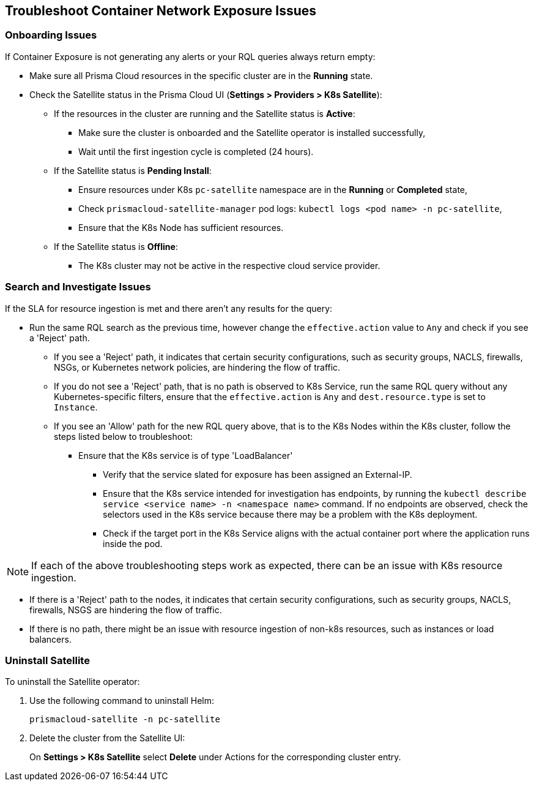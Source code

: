 == Troubleshoot Container Network Exposure Issues

=== Onboarding Issues

If Container Exposure is not generating any alerts or your RQL queries always return empty:

//ask PM about resources vs. assets?

* Make sure all Prisma Cloud resources in the specific cluster are in the *Running* state.

* Check the Satellite status in the Prisma Cloud UI (*Settings > Providers > K8s Satellite*):
+
** If the resources in the cluster are running and the Satellite status is *Active*:
+
*** Make sure the cluster is onboarded and the Satellite operator is installed successfully,

*** Wait until the first ingestion cycle is completed (24 hours).

** If the Satellite status is *Pending Install*:
+
*** Ensure resources under K8s `pc-satellite` namespace are in the *Running* or *Completed* state,

*** Check `prismacloud-satellite-manager` pod logs: `kubectl logs <pod name> -n pc-satellite`,

*** Ensure that the K8s Node has sufficient resources.

** If the Satellite status is *Offline*:
+
*** The K8s cluster may not be active in the respective cloud service provider.


=== Search and Investigate Issues

If the SLA for resource ingestion is met and there aren't any results for the query:

* Run the same RQL search as the previous time, however change the `effective.action` value to `Any` and check if you see a 'Reject' path.
+
** If you see a 'Reject' path, it indicates that certain security configurations, such as security groups, NACLS, firewalls, NSGs, or Kubernetes network policies, are hindering the flow of traffic.

** If you do not see a 'Reject' path, that is no path is observed to K8s Service, run the same RQL query without any Kubernetes-specific filters, ensure that the `effective.action` is `Any` and `dest.resource.type` is set to `Instance`.

** If you see an 'Allow' path for the new RQL query above, that is to the K8s Nodes within the K8s cluster, follow the steps listed below to troubleshoot:
+
*** Ensure that the K8s service is of type 'LoadBalancer'
+
**** Verify that the service slated for exposure has been assigned an External-IP.
//if not issue with provisioning the load balancer.

**** Ensure that the K8s service intended for investigation has endpoints, by running the `kubectl describe service <service name> -n <namespace name>` command. If no endpoints are observed, check the selectors used in the K8s service because there may be a problem with the K8s deployment.

**** Check if the target port in the K8s Service aligns with the actual container port where the application runs inside the pod. 

NOTE: If each of the above troubleshooting steps work as expected, there can be an issue with K8s resource ingestion.

* If there is a 'Reject' path to the nodes, it indicates that certain security configurations, such as security groups, NACLS, firewalls, NSGS are hindering the flow of traffic.

* If there is no path, there might be an issue with resource ingestion of non-k8s resources, such as instances or load balancers.


=== Uninstall Satellite

To uninstall the Satellite operator: 

. Use the following command to uninstall Helm:
+
`prismacloud-satellite -n pc-satellite`

. Delete the cluster from the Satellite UI:
+
On *Settings > K8s Satellite* select *Delete* under Actions for the corresponding cluster entry.
